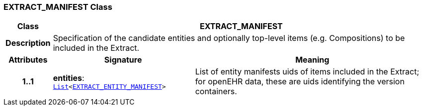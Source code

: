 === EXTRACT_MANIFEST Class

[cols="^1,3,5"]
|===
h|*Class*
2+^h|*EXTRACT_MANIFEST*

h|*Description*
2+a|Specification of the candidate entities and optionally top-level items (e.g. Compositions) to be included in the Extract.

h|*Attributes*
^h|*Signature*
^h|*Meaning*

h|*1..1*
|*entities*: `link:/releases/BASE/{rm_release}/foundation_types.html#_list_class[List^]<<<_extract_entity_manifest_class,EXTRACT_ENTITY_MANIFEST>>>`
a|List of entity manifests uids of items included in the Extract; for openEHR data, these are uids identifying the version containers.
|===
